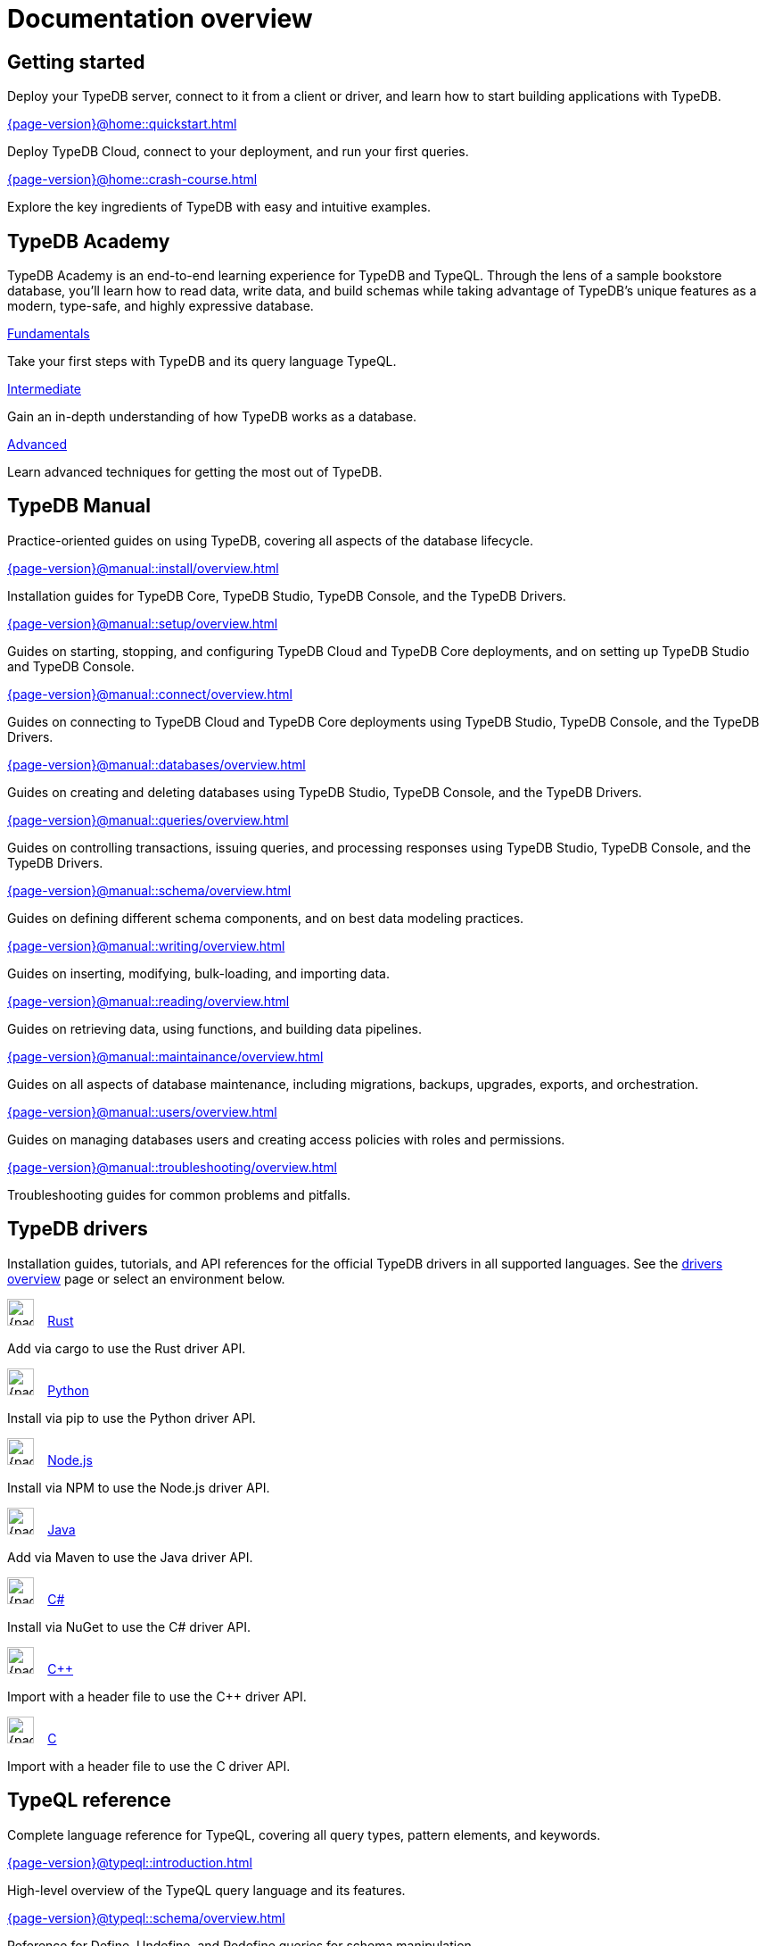 = Documentation overview
:keywords: typedb, typeql, clients, documentation, overview
:pageTitle: Documentation overview
:summary: A birds-eye view of all documentation for TypeDB, TypeQL, and TypeDB Clients
// :page-preamble-card: 1

== Getting started

Deploy your TypeDB server, connect to it from a client or driver, and learn how to start building applications with TypeDB.

[cols-2]
--
.xref:{page-version}@home::quickstart.adoc[]
[.clickable]
****
Deploy TypeDB Cloud, connect to your deployment, and run your first queries.
****

.xref:{page-version}@home::crash-course.adoc[]
[.clickable]
****
Explore the key ingredients of TypeDB with easy and intuitive examples.
****
--

== TypeDB Academy

TypeDB Academy is an end-to-end learning experience for TypeDB and TypeQL. Through the lens of a sample bookstore database, you'll learn how to read data, write data, and build schemas while taking advantage of TypeDB's unique features as a modern, type-safe, and highly expressive database.

[cols-3]
--
.xref:{page-version}@academy::1-introduction/1-introduction.adoc[Fundamentals]
[.clickable]
****
Take your first steps with TypeDB and its query language TypeQL.
****

.xref:{page-version}@academy::7-query-patterns/overview.adoc[Intermediate]
[.clickable]
****
Gain an in-depth understanding of how TypeDB works as a database.
****

.xref:{page-version}@academy::10-data-modeling/overview.adoc[Advanced]
[.clickable]
****
Learn advanced techniques for getting the most out of TypeDB.
****
--

== TypeDB Manual

Practice-oriented guides on using TypeDB, covering all aspects of the database lifecycle.

[cols-2]
--
.xref:{page-version}@manual::install/overview.adoc[]
[.clickable]
****
Installation guides for TypeDB Core, TypeDB Studio, TypeDB Console, and the TypeDB Drivers.
****

.xref:{page-version}@manual::setup/overview.adoc[]
[.clickable]
****
Guides on starting, stopping, and configuring TypeDB Cloud and TypeDB Core deployments, and on setting up TypeDB Studio and TypeDB Console.
****

.xref:{page-version}@manual::connect/overview.adoc[]
[.clickable]
****
Guides on connecting to TypeDB Cloud and TypeDB Core deployments using TypeDB Studio, TypeDB Console, and the TypeDB Drivers.
****

.xref:{page-version}@manual::databases/overview.adoc[]
[.clickable]
****
Guides on creating and deleting databases using TypeDB Studio, TypeDB Console, and the TypeDB Drivers.
****

.xref:{page-version}@manual::queries/overview.adoc[]
[.clickable]
****
Guides on controlling transactions, issuing queries, and processing responses using TypeDB Studio, TypeDB Console, and the TypeDB Drivers.
****

.xref:{page-version}@manual::schema/overview.adoc[]
[.clickable]
****
Guides on defining different schema components, and on best data modeling practices.
****

.xref:{page-version}@manual::writing/overview.adoc[]
[.clickable]
****
Guides on inserting, modifying, bulk-loading, and importing data.
****

.xref:{page-version}@manual::reading/overview.adoc[]
[.clickable]
****
Guides on retrieving data, using functions, and building data pipelines.
****

.xref:{page-version}@manual::maintainance/overview.adoc[]
[.clickable]
****
Guides on all aspects of database maintenance, including migrations, backups, upgrades, exports, and orchestration.
****

.xref:{page-version}@manual::users/overview.adoc[]
[.clickable]
****
Guides on managing databases users and creating access policies with roles and permissions.
****

.xref:{page-version}@manual::troubleshooting/overview.adoc[]
[.clickable]
****
Troubleshooting guides for common problems and pitfalls.
****
--

[#_typedb_drivers]
== TypeDB drivers

Installation guides, tutorials, and API references for the official TypeDB drivers in all supported languages. See the xref:{page-version}@drivers::overview.adoc[drivers overview] page or select an environment below.

[cols-3]
--
.image:{page-version}@home::rust.png[width=30] xref:{page-version}@drivers::rust/overview.adoc[Rust]
[.clickable]
****
Add via cargo to use the Rust driver API.
****

.image:{page-version}@home::python.png[width=30] xref:{page-version}@drivers::python/overview.adoc[Python]
[.clickable]
****
Install via pip to use the Python driver API.
****

.image:{page-version}@home::nodejs.png[width=30] xref:{page-version}@drivers::nodejs/overview.adoc[Node.js]
[.clickable]
****
Install via NPM to use the Node.js driver API.
****

.image:{page-version}@home::java.png[width=30] xref:{page-version}@drivers::java/overview.adoc[Java]
[.clickable]
****
Add via Maven to use the Java driver API.
****

[.clickable]
.image:{page-version}@home::csharp.png[width=30] xref:{page-version}@drivers::csharp/overview.adoc[C#]
****
Install via NuGet to use the C# driver API.
****

.image:{page-version}@home::cpp.png[width=30] xref:{page-version}@drivers::cpp/overview.adoc[C++]
[.clickable]
****
Import with a header file to use the C++ driver API.
****

[.clickable]
.image:{page-version}@home::c.png[width=30] xref:{page-version}@drivers::c/overview.adoc[C]
****
Import with a header file to use the C driver API.
****
--

[#_typeql]
== TypeQL reference

Complete language reference for TypeQL, covering all query types, pattern elements, and keywords.

[cols-1]
--
.xref:{page-version}@typeql::introduction.adoc[]
[.clickable]
****
High-level overview of the TypeQL query language and its features.
****
--

[cols-3]
--
.xref:{page-version}@typeql::schema/overview.adoc[]
[.clickable]
****
Reference for Define, Undefine, and Redefine queries for schema manipulation.
****

.xref:{page-version}@typeql::pipelines/overview.adoc[]
[.clickable]
****
Reference for building data pipelines, including all read and write pipeline stages.
****

.xref:{page-version}@typeql::functions/overview.adoc[]
[.clickable]
****
Reference for writing functions, including single-return and stream-return.
****

.xref:{page-version}@typeql::patterns/overview.adoc[]
[.clickable]
****
Reference for query pattern construction using logical operations and optionals.
****

.xref:{page-version}@typeql::statements/overview.adoc[]
[.clickable]
****
Reference for all individual TypeQL statements, covering schema and data.
****

.xref:{page-version}@typeql::annotations/overview.adoc[]
[.clickable]
****
Reference for all annotations, used for modifying schema and pipeline behaviour.
****

.xref:{page-version}@typeql::values/overview.adoc[]
[.clickable]
****
Reference for different value types and operations, including primitives, lists, and structs.
****
--

[cols-1]
--
.xref:{page-version}@typeql::keywords.adoc[]
[.clickable]
****
Glossary of TypeQL keywords and terminology.
****
--

